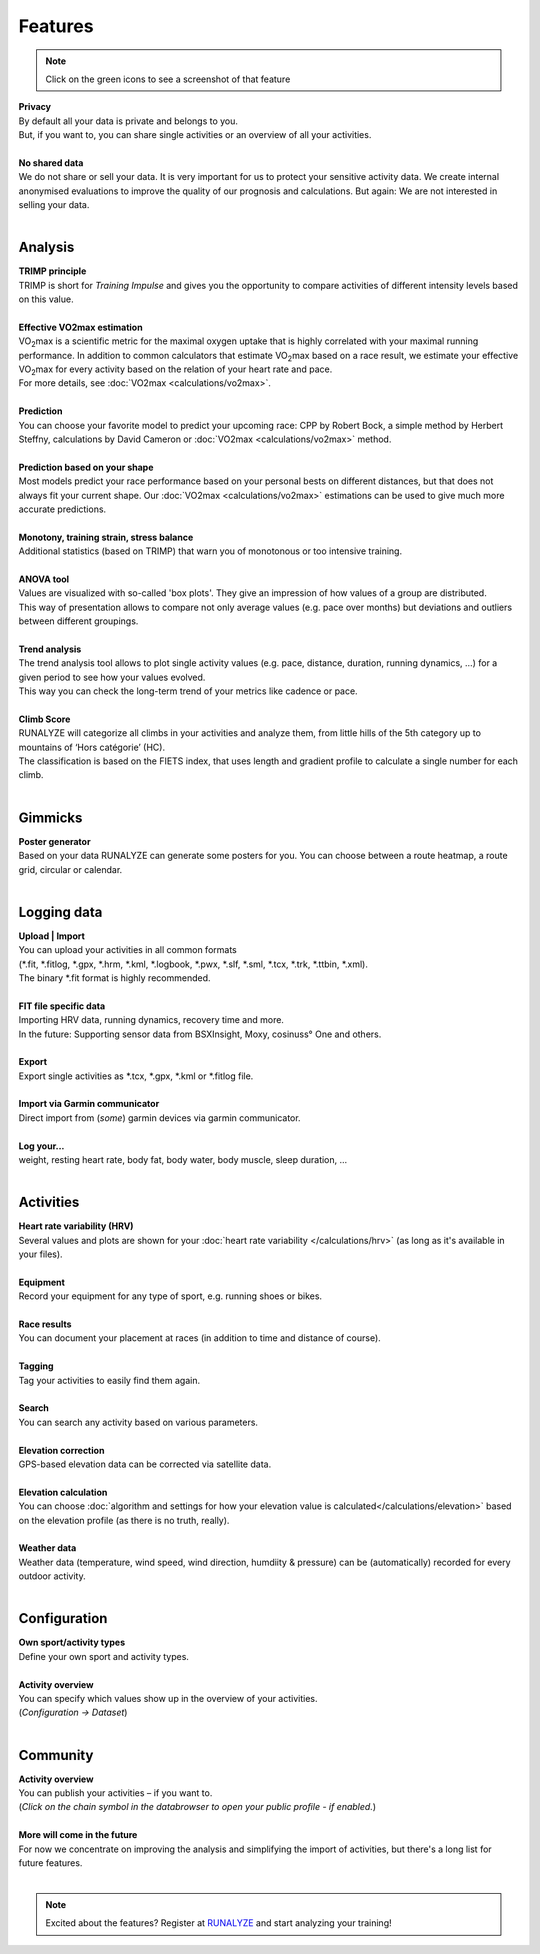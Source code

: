 Features
=========

.. note:: Click on the green icons to see a screenshot of that feature

.. raw:: html

   <i class="fa fa-lock fa-2x fa-pull-right" aria-hidden="true"></i>

| **Privacy**
| By default all your data is private and belongs to you.
| But, if you want to, you can share single activities or an overview of all your activities.
|

.. raw:: html

   <i class="fa fa-user-secret fa-2x fa-pull-right" aria-hidden="true"></i>

| **No shared data**
| We do not share or sell your data. It is very important for us to protect your sensitive activity data. We create internal anonymised evaluations to improve the quality of our prognosis and calculations. But again: We are not interested in selling your data.
|

Analysis
----------

.. raw:: html

   <i class="fa fa-battery-full fa-2x fa-pull-right" aria-hidden="true"></i>

| **TRIMP principle**
| TRIMP is short for *Training Impulse* and gives you the opportunity to compare activities of different intensity levels based on this value.
|

.. raw:: html

   <a href="_static/features-vo2maxestimate.png" class="image-popup" title="Effective VO2max estimation"><i class="fa fa-expand fa-2x fa-pull-right" aria-hidden="true"></i></a>

| **Effective VO2max estimation**
| |VO2max| is a scientific metric for the maximal oxygen uptake that is highly correlated with your maximal running performance. In addition to common calculators that estimate |VO2max| based on a race result, we estimate your effective |VO2max| for every activity based on the relation of your heart rate and pace.
| For more details, see :doc:`VO2max <calculations/vo2max>`.
|

.. raw:: html

   <a href="_static/features-prognosiscalc.png" class="image-popup" title="Prediction"><i class="fa fa-line-chart fa-2x fa-pull-right" aria-hidden="true"></i></a>

| **Prediction**
| You can choose your favorite model to predict your upcoming race: CPP by Robert Bock, a simple method by Herbert Steffny, calculations by David Cameron or :doc:`VO2max <calculations/vo2max>` method.
|

.. raw:: html

    <a href="_static/features-shape.png" class="image-popup" title="Prediction based on your shape"><i class="fa fa-area-chart fa-2x fa-pull-right" aria-hidden="true"></i></a>

| **Prediction based on your shape**
| Most models predict your race performance based on your personal bests on different distances, but that does not always fit your current shape. Our :doc:`VO2max <calculations/vo2max>` estimations can be used to give much more accurate predictions.
|

.. raw:: html

  <a href="_static/features-calculations.png" class="image-popup" title="Monotony, training strain, stress balance"><i class="fa fa-bar-chart fa-2x fa-pull-right" aria-hidden="true"></i></a>

| **Monotony, training strain, stress balance**
| Additional statistics (based on TRIMP) that warn you of monotonous or too intensive training.
|

.. raw:: html

  <a href="_static/features-anova.png" class="image-popup" title="Anova tool"><i class="fa fa-th fa-2x fa-pull-right" aria-hidden="true"></i></a>

| **ANOVA tool**
| Values are visualized with so-called 'box plots'. They give an impression of how values of a group are distributed.
| This way of presentation allows to compare not only average values (e.g. pace over months) but deviations and outliers between different groupings.
|

.. raw:: html

  <a href="_static/features-trendanalysis.png" class="image-popup" title="Anova tool"><i class="fa fa-th fa-2x fa-pull-right" aria-hidden="true"></i></a>

| **Trend analysis**
| The trend analysis tool allows to plot single activity values (e.g. pace, distance, duration, running dynamics, …) for a given period to see how your values evolved.
| This way you can check the long-term trend of your metrics like cadence or pace.
|

.. raw:: html

  <a href="_static/features-climbscore.png" class="image-popup" title="Climb Score"><i class="fa fa-th fa-2x fa-pull-right" aria-hidden="true"></i></a>

| **Climb Score**
| RUNALYZE will categorize all climbs in your activities and analyze them, from little hills of the 5th category up to mountains of ‘Hors catégorie’ (HC).
| The classification is based on the FIETS index, that uses length and gradient profile to calculate a single number for each climb.
|

Gimmicks
----------

.. raw:: html

   <a href="_static/features-poster.png" class="image-popup" title="Poster generator"><i class="fa fa-picture-o fa-2x fa-pull-right" aria-hidden="true"></i></a>

| **Poster generator**
| Based on your data RUNALYZE can generate some posters for you. You can choose between a route heatmap, a route grid, circular or calendar.
|


Logging data
-------------

.. raw:: html

   <i class="fa fa-upload fa-2x fa-pull-right" aria-hidden="true"></i>

| **Upload | Import**
| You can upload your activities in all common formats
| (\*.fit, \*.fitlog, \*.gpx, \*.hrm, \*.kml, \*.logbook, \*.pwx, \*.slf, \*.sml, \*.tcx, \*.trk, \*.ttbin, \*.xml).
| The binary \*.fit format is highly recommended.
|

.. raw:: html

   <i class="fa fa-file-code-o fa-2x fa-pull-right" aria-hidden="true"></i>

| **FIT file specific data**
| Importing HRV data, running dynamics, recovery time and more.
| In the future: Supporting sensor data from BSXInsight, Moxy, cosinuss° One and others.
|

.. raw:: html

   <i class="fa fa-download fa-2x fa-pull-right" aria-hidden="true"></i>

| **Export**
| Export single activities as \*.tcx, \*.gpx, \*.kml or \*.fitlog file.
|

.. raw:: html

   <i class="fa fa-angle-double-right fa-2x fa-pull-right" aria-hidden="true"></i>

| **Import via Garmin communicator**
| Direct import from (*some*) garmin devices via garmin communicator.
|

.. raw:: html

   <i class="fa fa-list-ul fa-2x fa-pull-right" aria-hidden="true"></i>

| **Log your...**
| weight, resting heart rate, body fat, body water, body muscle, sleep duration, ...
|

Activities
------------

.. raw:: html

   <a href="_static/features-hrv.png" class="image-popup"><i class="fa fa-heartbeat fa-2x fa-pull-right" aria-hidden="true"></i></a>

| **Heart rate variability (HRV)**
| Several values and plots are shown for your :doc:`heart rate variability </calculations/hrv>` (as long as it's available in your files).
|

.. raw:: html

   <a href="_static/features-equipment.png" class="image-popup"><i class="fa fa-cubes fa-2x fa-pull-right" aria-hidden="true"></i></a>

| **Equipment**
| Record your equipment for any type of sport, e.g. running shoes or bikes.
|

.. raw:: html

   <a href="_static/features-races.png" class="image-popup"><i class="fa fa-trophy fa-2x fa-pull-right" aria-hidden="true"></i></a>

| **Race results**
| You can document your placement at races (in addition to time and distance of course).
|

.. raw:: html

   <i class="fa fa-tags fa-2x fa-pull-right" aria-hidden="true"></i>

| **Tagging**
| Tag your activities to easily find them again.
|

.. raw:: html

   <a href="_static/features-search.png" class="image-popup"><i class="fa fa-search fa-2x fa-pull-right" aria-hidden="true"></i></a>

| **Search**
| You can search any activity based on various parameters.
|

.. raw:: html

   <a href="_static/features-elevationcorrection.png" class="image-popup"><i class="fa fa-location-arrow fa-2x fa-pull-right" aria-hidden="true"></i></a>

| **Elevation correction**
| GPS-based elevation data can be corrected via satellite data.
|

.. raw:: html

   <br><i class="fa fa-level-up fa-2x fa-pull-right" aria-hidden="true"></i>

| **Elevation calculation**
| You can choose :doc:`algorithm and settings for how your elevation value is calculated</calculations/elevation>` based on the elevation profile (as there is no truth, really).
|

.. raw:: html

   <i class="fa fa-weather fa-2x fa-pull-right" aria-hidden="true"></i>

| **Weather data**
| Weather data (temperature, wind speed, wind direction, humdiity & pressure) can be (automatically) recorded for every outdoor activity.
|


Configuration
--------------

.. raw:: html

   <a href="_static/features-sportset.png" class="image-popup"><i class="fa fa-cogs fa-2x fa-pull-right" aria-hidden="true"></i></a>

| **Own sport/activity types**
| Define your own sport and activity types.
|

.. raw:: html

   <a href="_static/features-dataset.png" class="image-popup"><i class="fa fa-table fa-2x fa-pull-right" aria-hidden="true"></i></a>

| **Activity overview**
| You can specify which values show up in the overview of your activities.
| (*Configuration -> Dataset*)
|

Community
----------

.. raw:: html

   <i class="fa fa-unlock fa-2x fa-pull-right" aria-hidden="true"></i>

| **Activity overview**
| You can publish your activities – if you want to.
| (*Click on the chain symbol in the databrowser to open your public profile - if enabled.*)
|

.. raw:: html

   <i class="fa fa-clock-o fa-2x fa-pull-right" aria-hidden="true"></i>

| **More will come in the future**
| For now we concentrate on improving the analysis and simplifying the import of activities, but there's a long list for future features.
|

.. note:: Excited about the features? Register at `RUNALYZE <https://runalyze.com>`_ and start analyzing your training!


.. |VO2max| replace:: VO\ :sub:`2`\ max

